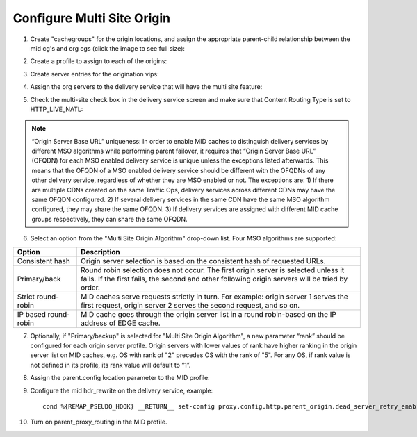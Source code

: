.. 
.. Copyright 2015 Comcast Cable Communications Management, LLC
.. 
.. Licensed under the Apache License, Version 2.0 (the "License");
.. you may not use this file except in compliance with the License.
.. You may obtain a copy of the License at
.. 
..     http://www.apache.org/licenses/LICENSE-2.0
.. 
.. Unless required by applicable law or agreed to in writing, software
.. distributed under the License is distributed on an "AS IS" BASIS,
.. WITHOUT WARRANTIES OR CONDITIONS OF ANY KIND, either express or implied.
.. See the License for the specific language governing permissions and
.. limitations under the License.
.. 

.. _rl-multi-site-origin-qht:

***************************
Configure Multi Site Origin
***************************

1) Create "cachegroups" for the origin locations, and assign the appropriate parent-child relationship between the mid cg's and org cgs (click the image to see full size):

.. image:: C5C4CD22-949A-48FD-8976-C673083E2177.png
	:scale: 100%
	:align: center

2) Create a profile to assign to each of the origins:

.. image:: 19BB6EC1-B6E8-4D22-BFA0-B7D6A9708B42.png
	:scale: 100%
	:align: center

3) Create server entries for the origination vips:

.. image:: D28614AA-9758-45ED-9EFD-3A284FC4218E.png
	:scale: 100%
	:align: center

4) Assign the org servers to the delivery service that will have the multi site feature:

.. image:: 066CEF4F-C1A3-4A89-8B52-4F72B0531367.png
	:scale: 100%
	:align: center

5) Check the multi-site check box in the delivery service screen and make sure that Content Routing Type is set to HTTP_LIVE_NATL:

.. image:: mso-enable.png
	:scale: 100%
	:align: center

.. Note:: “Origin Server Base URL” uniqueness: In order to enable MID caches to distinguish delivery services by different MSO algorithms while performing parent failover, it requires that “Origin Server Base URL” (OFQDN) for each MSO enabled delivery service is unique unless the exceptions listed afterwards. This means that the OFQDN of a MSO enabled delivery service should be different with the OFQDNs of any other delivery service, regardless of whether they are MSO enabled or not. The exceptions are: 
       1) If there are multiple CDNs created on the same Traffic Ops, delivery services across different CDNs may have the same OFQDN configured.
       2) If several delivery services in the same CDN have the same MSO algorithm configured, they may share the same OFQDN.
       3) If delivery services are assigned with different MID cache groups respectively, they can share the same OFQDN.

6) Select an option from the "Multi Site Origin Algorithm" drop-down list. Four MSO algorithms are supported:

+------------------+--------------------------------------------------------------------------------------------------------------------+
|     Option       |                                                            Description                                             |
+==================+====================================================================================================================+
| Consistent hash  | Origin server selection is based on the consistent hash of requested URLs.                                         |
+------------------+--------------------------------------------------------------------------------------------------------------------+
| Primary/back     | Round robin selection does not occur. The first origin server is selected unless it fails.                         |
|                  | If the first fails, the second and other following origin servers will be tried by order.                          |
+------------------+--------------------------------------------------------------------------------------------------------------------+
| Strict           | MID caches serve requests strictly in turn. For example: origin server 1 serves the first request,                 |
| round-robin      | origin server 2 serves the second request, and so on.                                                              |
+------------------+--------------------------------------------------------------------------------------------------------------------+
| IP based         | MID cache goes through the origin server list in a round robin-based on the IP address of EDGE cache.              |
| round-robin      |                                                                                                                    |
+------------------+--------------------------------------------------------------------------------------------------------------------+

7) Optionally, if "Primary/backup" is selected for "Multi Site Origin Algorithm", a new parameter “rank” should be configured for each origin server profile. Origin servers with lower values of rank have higher ranking in the origin server list on MID caches, e.g. OS with rank of "2" precedes OS with the rank of "5". For any OS, if rank value is not defined in its profile, its rank value will default to “1”.

.. image:: mso-rank.png
	:scale: 60%
	:align: center

8) Assign the parent.config location parameter to the MID profile:

.. image:: D22DCAA3-18CC-48F4-965B-5312993F9820.png
	:scale: 100%
	:align: center


9) Configure the mid hdr_rewrite on the delivery service, example: ::

	cond %{REMAP_PSEUDO_HOOK} __RETURN__ set-config proxy.config.http.parent_origin.dead_server_retry_enabled 1 __RETURN__ set-config proxy.config.http.parent_origin.simple_retry_enabled 1 __RETURN__ set-config proxy.config.http.parent_origin.simple_retry_response_codes "400,404,412" __RETURN__ set-config proxy.config.http.parent_origin.dead_server_retry_response_codes "502,503" __RETURN__ set-config proxy.config.http.connect_attempts_timeout 2 __RETURN__ set-config proxy.config.http.connect_attempts_max_retries 2 __RETURN__ set-config proxy.config.http.connect_attempts_max_retries_dead_server 1 __RETURN__ set-config proxy.config.http.transaction_active_timeout_in 5 [L] __RETURN__

10) Turn on parent_proxy_routing in the MID profile.
